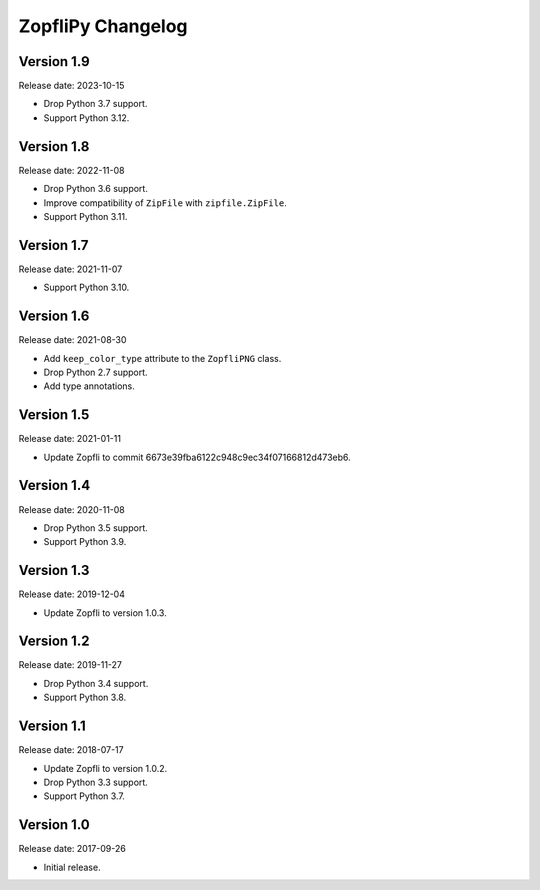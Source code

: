 ZopfliPy Changelog
==================

Version 1.9
-----------

Release date: 2023-10-15

* Drop Python 3.7 support.
* Support Python 3.12.


Version 1.8
-----------

Release date: 2022-11-08

* Drop Python 3.6 support.
* Improve compatibility of ``ZipFile`` with ``zipfile.ZipFile``.
* Support Python 3.11.


Version 1.7
-----------

Release date: 2021-11-07

* Support Python 3.10.


Version 1.6
-----------

Release date: 2021-08-30

* Add ``keep_color_type`` attribute to the ``ZopfliPNG`` class.
* Drop Python 2.7 support.
* Add type annotations.


Version 1.5
-----------

Release date: 2021-01-11

* Update Zopfli to commit 6673e39fba6122c948c9ec34f07166812d473eb6.


Version 1.4
-----------

Release date: 2020-11-08

* Drop Python 3.5 support.
* Support Python 3.9.


Version 1.3
-----------

Release date: 2019-12-04

* Update Zopfli to version 1.0.3.


Version 1.2
-----------

Release date: 2019-11-27

* Drop Python 3.4 support.
* Support Python 3.8.


Version 1.1
-----------

Release date: 2018-07-17

* Update Zopfli to version 1.0.2.
* Drop Python 3.3 support.
* Support Python 3.7.


Version 1.0
-----------

Release date: 2017-09-26

* Initial release.

